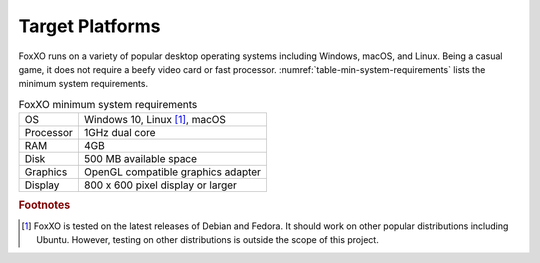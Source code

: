 ################
Target Platforms
################
FoxXO runs on a variety of popular desktop operating systems including
Windows, macOS, and Linux. Being a casual game, it does not require a beefy
video card or fast processor. :numref:`table-min-system-requirements` lists
the minimum system requirements.

..  _table-min-system-requirements:
..  table:: FoxXO minimum system requirements

    ==================  ===================================
    OS                  Windows 10, Linux [#linux]_, macOS
    Processor           1GHz dual core
    RAM                 4GB
    Disk                500 MB available space
    Graphics            OpenGL compatible graphics adapter
    Display             800 x 600 pixel display or larger
    ==================  ===================================


..  rubric:: Footnotes

..  [#linux] FoxXO is tested on the latest releases of Debian and Fedora.
        It should work on other popular distributions including Ubuntu. However,
        testing on other distributions is outside the scope of this project.
